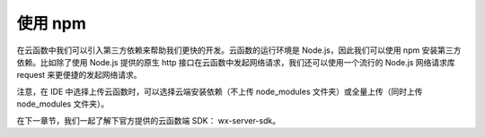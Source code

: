 使用 npm
===========

在云函数中我们可以引入第三方依赖来帮助我们更快的开发。云函数的运行环境是 Node.js，因此我们可以使用 npm 安装第三方依赖。比如除了使用 Node.js 提供的原生 http 接口在云函数中发起网络请求，我们还可以使用一个流行的 Node.js 网络请求库 request 来更便捷的发起网络请求。

注意，在 IDE 中选择上传云函数时，可以选择云端安装依赖（不上传 node_modules 文件夹）或全量上传（同时上传 node_modules 文件夹）。

在下一章节，我们一起了解下官方提供的云函数端 SDK： wx-server-sdk。